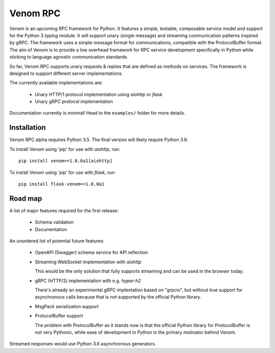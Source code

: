 =========
Venom RPC
=========

.. image:: https://img.shields.io/travis/biosustain/venom/master.svg?style=flat-square
    :target: https://travis-ci.org/biosustain/venom

.. image:: https://img.shields.io/pypi/v/venom.svg?style=flat-square
    :target: https://pypi.python.org/pypi/venom

.. image:: https://img.shields.io/pypi/l/venom.svg?style=flat-square
    :target: https://pypi.python.org/pypi/venom

.. role:: strike
    :class: strike


Venom is an upcoming RPC framework for Python. It features a simple, testable, composable service model and support for the Python 3 *typing* module. It will support unary (single message) and streaming communication patterns inspired by gRPC. The framework uses a simple message format for communications, compatible with the ProtocolBuffer format. The aim of Venom is to provide a low overhead framework for RPC service development specifically in Python while sticking to language agnostic communication standards. 

So far, Venom RPC supports unary requests & replies that are defined as methods on services. The framework is designed to support different server implementations. 

The currently available implementations are:

 - Unary HTTP/1 protocol implementation using *aiohttp* or *flask*
 - Unary gRPC protocol implementation
 
 
Documentation currently is minimal! Head to the ``examples/`` folder for more details.

Installation
============

Venom RPC alpha requires Python 3.5. The final version will likely require Python 3.6.

To install Venom using 'pip' for use with *aiohttp*, run:

::

    pip install venom==1.0.0a1[aiohttp]
    
To install Venom using 'pip' for use with *flask*, run:

::

    pip install flask-venom==1.0.0a1

Road map
========

A list of major features required for the first release:

 - Schema validation
 - Documentation
 
An unordered list of potential future features:

 - OpenAPI (Swagger) schema service for API reflection
 - Streaming WebSocket implementation with *aiohttp*

   This would be the only solution that fully supports streaming and can be used in the browser today.

 - gRPC (HTTP/2) implementation with e.g. *hyper-h2*
 
   There's already an experimental gRPC implentation based on "grpcio", but without true support for asynchronous calls because that is not supported by the official Python library.
   
 - MsgPack serialization support
 - ProtocolBuffer support
   
   The problem with ProtocolBuffer as it stands now is that the official Python library for ProtocolBuffer is not very Pythonic, 
   while ease of development in Python is the primary motivator behind Venom.

Streamed responses would use Python 3.6 asynchronous generators.

